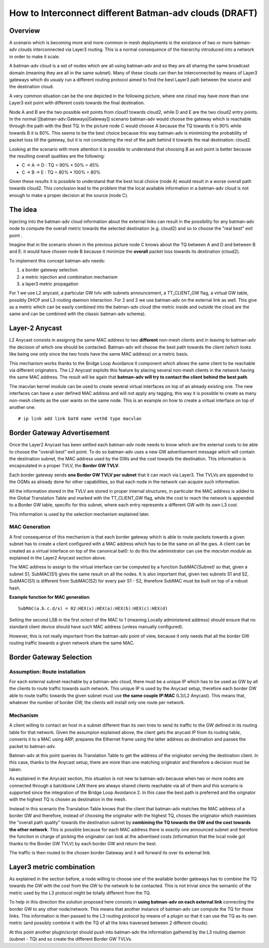 How to Interconnect different Batman-adv clouds (DRAFT)
=======================================================

Overview
--------

A scenario which is becoming more and more common in mesh deployments
is the existance of two or more batman-adv clouds interconnected via
Layer3 routing.
This is a normal consequence of the hierarchy introduced into a
network in order to make it scale.

A batman-adv cloud is a set of nodes which are all using batman-adv and
so they are all sharing the same broadcast domain (meaning they are all
in the same subnet). Many of these clouds can then be interconnected by
means of Layer3 gateways which do usualy run a different routing
protocol aimed to find the best Layer3 path between the source and the
destination cloud.

A very common situation can be the one depicted in the following
picture, where one cloud may have more than one Layer3 exit point with
different costs towards the final destination.

|image0|

Node A and B are the two possible exit points from cloud1 towards
cloud2, while D and E are the two cloud2 entry points. In the normal
[[batman-adv:Gateways\|Gateway]] scenario batman-adv would choose the
gateway which is reachable through the path with the Best TQ. In the
picture node C would choose A because the TQ towards it is 90% while
towards B it is 80%. This seems to be the best choice because this way
batman-adv is minimizing the probability of packet loss till the
gateway, but it is not considering the rest of the path behind it
towards the real destination: cloud2.

Looking at the scenario with more attention it is possible to understand
that choosing B as exit point is better because the resulting overall
qualities are the following:

-  C -> A -> D : TQ = 90% \* 50% = 45%
-  C -> B -> E : TQ = 80% \* 100% = 80%

Given these results it is possible to understand that the best local
choice (node A) would result in a worse overall path towards cloud2.
This conclusion lead to the problem that the local available
information in a batman-adv cloud is not enough to make a proper
decision at the source (node C).

The idea
--------

Injecting into the batman-adv cloud information about the external links
can result in the possibility for any batman-adv node to compute the
overall metric towards the selected destination (e.g. cloud2) and so to
choose the "real best" exit point .

Imagine that in the scenario shown in the previous picture node C knows
about the TQ between A and D and between B and E: it would have chosen
node B because it minimize the **overall** packet loss towards its
destination (cloud2).

To implement this concept batman-adv needs:

#. a border gateway selection
#. a metric injection and combination mechanism
#. a layer3 metric propagation

For 1 we use L2 anycast, a particular GW tvlv with subnets
announcement, a TT\_CLIENT\_GW flag, a virtual GW table, possibly DHCP
and L3 routing daemon interaction.
For 2 and 3 we use batman-adv on the external link as well. This give
as a metric which can be easily combined into the batman-adv cloud
(the metric inside and outside the cloud are the same and can be
combined with the classic batman-adv schema).

Layer-2 Anycast
---------------

L2 Anycast consists in assignng the same MAC address to two
**different** non-mesh clients and in leaving to batman-adv the
decision of which one should be contacted.
Batman-adv will choose the best path towards the client (which looks
like being one only since the two hosts have the same MAC address) on
a metric basis.

This mechanism works thanks to the Bridge Loop Avoidance II component
which allows the same client to be reachable via different
originators. The L2 Anycast exploits this feature by placing several
non-mesh clients in the network having the same MAC address.
The result will be again that **batman-adv will try to contact the
client behind the best path**.

The macvlan kernel module can be used to create several virtual
interfaces on top of an already existing one. The new interfaces can
have a user defined MAC address and will not apply any tagging, this
way it is possible to create as many non-mesh clients as the user
wants on the same node.
This is an example on how to create a virtual interface on top of
another one:

::

    # ip link add link bat0 name veth0 type macvlan

Border Gateway Advertisement
----------------------------

Once the Layer2 Anycast has been settled each batman-adv node needs to
know which are the external costs to be able to choose the "overall
best" exit point. To do so batman-adv uses a new GW advertisement
message which will contain the destination subnet, the MAC address used
by the GWs and the cost towards the destination. This information is
encapsulated in a proper TVLV, the **Border GW TVLV**.

Each border gateway sends **one Border GW TVLV per subnet** that it can
reach via Layer3. The TVLVs are appended to the OGMs as already done for
other capabilities, so that each node in the network can acquire such
information.

All the information stored in the TVLV are stored in proper internal
structures, in particular the MAC address is added to the Global
Translation Table and marked with the TT\_CLIENT\_GW flag, while the
cost to reach the network is appended to a Border GW table, specific for
this subnet, where each entry represents a different GW with its own L3
cost.

This information is used by the selection mechanism explained later.

MAC Generation
~~~~~~~~~~~~~~

A first consequence of this mechanism is that each border gateway which
is able to route packets towards a given subnet has to create a client
configured with a MAC address which has to be the same on all the gws. A
client can be created as a virtual interface on top of the canonical
bat0: to do this the administrator can use the *macvlan module* as
explained in the Layer2 Anycast section above.

The MAC address to assign to the virtual interface can be computed by a
function *SubMAC(Subnet)* so that, given a subnet S1, SubMAC(S1) gives
the same result on all the nodes. It is also important that, given two
subnets S1 and S2, SubMAC(S1) is different from SubMAC(S2) for every
pair S1 - S2, therefore SubMAC must be built on top of a robust hash.

**Example function for MAC generation**:

::

    SubMAC(a.b.c.d/x) = 02:HEX(x):HEX(a):HEX(b):HEX(c):HEX(d)

Setting the second LSB in the first octect of the MAC to 1 (meaning
Locally administered address) should ensure that no standard client
device should have such MAC address (unless manually configured).

However, this is not really important from the batman-adv point of view,
because it only needs that all the border GW routing traffic towards a
given network share the same MAC.

Border Gateway Selection
------------------------

Assumption: Route installation
~~~~~~~~~~~~~~~~~~~~~~~~~~~~~~

For each external subnet reachable by a batman-adv cloud, there must
be a unique IP which has to be used as GW by all the clients to route
traffic towards such network.
This unique IP is used by the Anycast setup, therefore each border GW
able to route traffic towards the given subnet must use **the same
couple IP:MAC** (L3/L2 Anycast). This means that, whatever the number
of border GW, the clients will install only one route per network.

Mechanism
~~~~~~~~~

A client willing to contact an host in a subnet different than its own
tries to send its traffic to the GW defined in its routing table for
that network. Given the assumpion explained above, the client gets the
anycast IP from its routing table, converts it to a MAC using ARP,
prepares the Ethernet frame using the latter address as destination and
passes the packet to batman-adv.

Batman-adv at this point queries its Translation Table to get the
address of the originator serving the destination client. In this case,
thanks to the Anycast setup, there are more than one matching originator
and therefore a decision must be taken.

As explained in the Anycast section, this situation is not new to
batman-adv because when two or more nodes are connected through a
batckbone LAN there are always shared clients reachable via all of them
and this scenario is supported since the integration of the Bridge Loop
Avoidance 2. In this case the best path is preferred and the orignator
with the highest TQ is chosen as destination in the mesh.

Instead in this scenario the Translation Table knows that the client
that batman-adv matches the MAC address of a border GW and therefore,
instead of choosing the originator with the highest TQ, choses the
originator which maximises the "overall path quality" towards the
destination subnet by **combining the TQ towards the GW and the cost
towards the other network**. This is possible because for each MAC
address there is exactly one announced subnet and therefore the function
in charge of picking the originator can look at the advertised costs
(information that the local node got thanks to the Border GW TVLV) by
each border GW and return the best.

The traffic is then routed to the chosen border Gateway and it will
forward its over its external link.

Layer3 metric combination
-------------------------

As explained in the section before, a node willing to choose one of
the available border gateways has to combine the TQ towards the GW
with the cost from the GW to the network to be contacted.
This is not trivial since the semantic of the metric used by the L3
protocol might be totally different from the TQ.

To help in this direction the solution proposed here consists in **using
batman-adv on each external link** connecting the border GW to any other
node/network. This means that another instance of batman-adv can compute
the TQ for those links. This information is then passed to the L3
routing protocol by means of a plugin so that it can use the TQ as its
own metric (and possibly combine it with the TQ of all the links
traversed between 2 different clouds).

At this point another plugin/script should push into batman-adv the
information gathered by the L3 routing daemon (subnet - TQ) and so
create the different Border GW TVLVs.

.. |image0| image:: batman-l2-l3.svg

